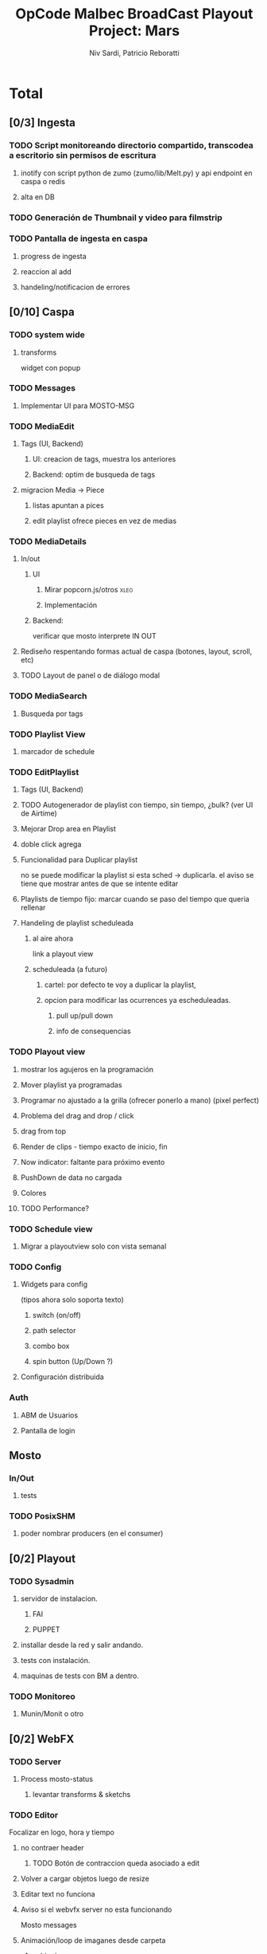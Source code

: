 #+TITLE: OpCode Malbec BroadCast Playout Project: Mars
#+AUTHOR: Niv Sardi, Patricio Reboratti
#+EMAIL: xaiki@inaes.gob.ar, patricio@opcode.coop
#+COLUMNS: %29ITEM %TASKID %OWNER %3PRIORITY %TODO %15ESTIMATED{:} %3ACTUAL{+}
#+PROPERTY: ESTIMATED_ALL 4h 1d 2d 3d 4d 1w 2w 3w 1m 2m
#+PROJECT_TIME: 60d

* Total 
** [0/3] Ingesta
*** TODO Script monitoreando directorio compartido, transcodea a escritorio sin permisos de escritura
**** inotify con script python de zumo (zumo/lib/Melt.py) y api endpoint en caspa o redis
:PROPERTIES:
:ESTIMATED: 1w
:END:
**** alta en DB
:PROPERTIES:
:ESTIMATED: 1d
:END:
*** TODO Generación de Thumbnail y video para filmstrip
:PROPERTIES:
:ESTIMATED: 1d
:END:
*** TODO Pantalla de ingesta en caspa
**** progress de ingesta
:PROPERTIES:
:ESTIMATED: 1w
:END:
**** reaccion al add
:PROPERTIES:
:ESTIMATED: 1d
:END:
**** handeling/notificacion de errores
:PROPERTIES:
:ESTIMATED: 1d
:END:
** [0/10] Caspa
*** TODO system wide
**** transforms
widget con popup
*** TODO Messages
**** Implementar UI para MOSTO-MSG
:PROPERTIES:
:ESTIMATED: 2d
:END:
*** TODO MediaEdit
**** Tags (UI, Backend)
***** UI: creacion de tags, muestra los anteriores
:PROPERTIES:
:ESTIMATED: 2d
:END:
***** Backend: optim de busqueda de tags
:PROPERTIES:
:ESTIMATED: 2d
:END:

**** migracion Media -> Piece
***** listas apuntan a pices
:PROPERTIES:
:ESTIMATED: 1d
:END:
***** edit playlist ofrece pieces en vez de medias
:PROPERTIES:
:ESTIMATED: 1d
:END:
*** TODO MediaDetails
**** In/out
***** UI
:PROPERTIES:
:ESTIMATED: 1w
:END:
****** Mirar popcorn.js/otros                                     :xleo:
****** Implementación
***** Backend:
:PROPERTIES:
:ESTIMATED: 1d
:END:
verificar que mosto interprete IN OUT

**** Rediseño respentando formas actual de caspa (botones, layout, scroll, etc)
:PROPERTIES:
:ESTIMATED: 1d
:END:
**** TODO Layout de panel o de diálogo modal
:PROPERTIES:
:ESTIMATED: 1d
:END:
*** TODO MediaSearch
**** Busqueda por tags
:PROPERTIES:
:ESTIMATED: 2d
:END:
*** TODO Playlist View
**** marcador de schedule
:PROPERTIES:
:ESTIMATED: 1d
:END:
*** TODO EditPlaylist
**** Tags (UI, Backend)
:PROPERTIES:
:ESTIMATED: 1d
:END:
**** TODO Autogenerador de playlist con tiempo, sin tiempo, ¿bulk? (ver UI de Airtime)
:PROPERTIES:
:ESTIMATED: 3d
:END:
**** Mejorar Drop area en Playlist
:PROPERTIES:
:ESTIMATED: 4h
:END:
**** doble click agrega
:PROPERTIES:
:ESTIMATED: 4h
:END:
**** Funcionalidad para Duplicar playlist
:PROPERTIES:
:ESTIMATED: 1d
:END:
no se puede modificar la playlist si esta sched -> duplicarla.
el aviso se tiene que mostrar antes de que se intente editar
**** Playlists de tiempo fijo: marcar cuando se paso del tiempo que queria rellenar
:PROPERTIES:
:ESTIMATED: 1d
:END:
**** Handeling de playlist scheduleada
***** al aire ahora
:PROPERTIES:
:ESTIMATED: 4h
:END:
link a playout view
***** scheduleada (a futuro)
****** cartel: por defecto te voy a duplicar la playlist,
:PROPERTIES:
:ESTIMATED: 1d
:END:
****** opcion para modificar las ocurrences ya escheduleadas.
:PROPERTIES:
:ESTIMATED: 3d
:END:
******* pull up/pull down
******* info de consequencias
*** TODO Playout view
**** mostrar los agujeros en la programación
:PROPERTIES:
:ESTIMATED: 4h
:END:
**** Mover playlist ya programadas
:PROPERTIES:
:ESTIMATED: 1d
:END:
**** Programar no ajustado a la grilla (ofrecer ponerlo a mano) (pixel perfect)
:PROPERTIES:
:ESTIMATED: 4h
:END:
**** Problema del drag and drop / click
:PROPERTIES:
:ESTIMATED: 4h
:END:
**** drag from top
:PROPERTIES:
:ESTIMATED: 4h
:END:
**** Render de clips - tiempo exacto de inicio, fin
:PROPERTIES:
:ESTIMATED: 1d
:END:
**** Now indicator: faltante para próximo evento
:PROPERTIES:
:ESTIMATED: 1d
:END:
**** PushDown de data no cargada
:PROPERTIES:
:ESTIMATED: 4d
:END:
**** Colores
:PROPERTIES:
:ESTIMATED: 4h
:END:
**** TODO Performance?
:PROPERTIES:
:ESTIMATED: 1w
:END:
*** TODO Schedule view
**** Migrar a playoutview solo con vista semanal
:PROPERTIES:
:ESTIMATED: 1w
:END:

*** TODO Config
**** Widgets para config
(tipos ahora solo soporta texto)
***** switch (on/off)
:PROPERTIES:
:ESTIMATED: 4h
:END:
***** path selector
:PROPERTIES:
:ESTIMATED: 1d
:END:
***** combo box
:PROPERTIES:
:ESTIMATED: 1d
:END:
***** spin button (Up/Down ?)
:PROPERTIES:
:ESTIMATED: 4h
:END:
**** Configuración distribuida
*** Auth
**** ABM de Usuarios
**** Pantalla de login
** Mosto
*** In/Out
**** tests
:PROPERTIES:
:ESTIMATED: 2d
:END:
*** TODO PosixSHM
**** poder nombrar producers (en el consumer)
:PROPERTIES:
:ESTIMATED: 1d
:END:
** [0/2] Playout
*** TODO Sysadmin
**** servidor de instalacion.
:PROPERTIES:
:ESTIMATED: 1d
:END:
***** FAI
***** PUPPET
**** installar desde la red y salir andando.
:PROPERTIES:
:ESTIMATED: 1d
:END:
**** tests con instalación.
:PROPERTIES:
:ESTIMATED: 2d
:END:
**** maquinas de tests con BM a dentro.
:PROPERTIES:
:ESTIMATED: 1d
:END:
*** TODO Monitoreo
**** Munin/Monit o otro
:PROPERTIES:
:ESTIMATED: 3d
:END:
** [0/2] WebFX
*** TODO Server
**** Process mosto-status
***** levantar transforms & sketchs
:PROPERTIES:
:ESTIMATED: 1w
:END:
*** TODO Editor
Focalizar en logo, hora y tiempo
**** no contraer header
:PROPERTIES:
:ESTIMATED: 4h
:END:
*****  TODO Botón de contraccion queda asociado a edit
**** Volver a cargar objetos luego de resize
:PROPERTIES:
:ESTIMATED: 1d
:END:
**** Editar text no funciona
:PROPERTIES:
:ESTIMATED: 4h
:END:
**** Aviso si el webvfx server no esta funcionando
:PROPERTIES:
:ESTIMATED: 1d
:END:
Mosto messages
**** Animación/loop de imaganes desde carpeta
:PROPERTIES:
:ESTIMATED: 2d
:END:
***** subir zip
***** animar a config.fps (fps global del playout)
**** Infraestrucutra para widgets, hooks como kludget
:PROPERTIES:
:ESTIMATED: 1w
:END:
** [0/0] Otros
Cosas que seguro no vamos hacer: Vivo, Tetra hasta marzo
A todo esto hay que agregar Mosto, Webvfx, server/test/deploy/blackmagic
